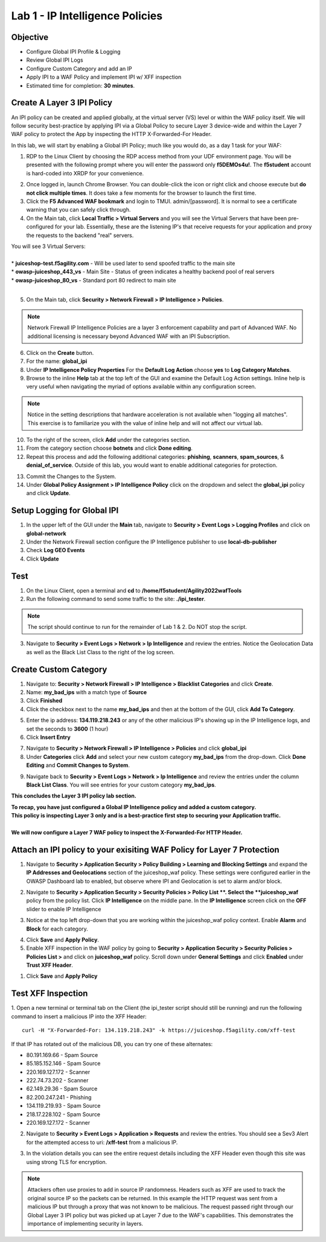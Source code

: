 Lab 1 - IP Intelligence Policies
---------------------------------------
Objective
~~~~~~~~~

- Configure Global IPI Profile & Logging
- Review Global IPI Logs
- Configure Custom Category and add an IP 
- Apply IPI to a WAF Policy and implement IPI w/ XFF inspection

- Estimated time for completion: **30** **minutes**.

Create A Layer 3 IPI Policy
~~~~~~~~~~~~~~~~~~~~~~~~~~~~~
An IPI policy can be created and applied globally, at the virtual server (VS) level or within the WAF policy itself. 
We will follow security best-practice by applying IPI via a Global Policy to secure Layer 3 device-wide and within the Layer 7 WAF policy to protect the App by inspecting the HTTP X-Forwarded-For Header.

.. image:: ../images/ipi_options.png
  :width: 600 px

In this lab, we will start by enabling a Global IPI Policy; much like you would do, as a day 1 task for your WAF:

#. RDP to the Linux Client by choosing the RDP access method from your UDF environment page. You will be presented with the following prompt where you will enter the password only **f5DEMOs4u!**. The **f5student** account is hard-coded into XRDP for your convenience. 

.. image:: ../images/xrdp.png
  :width: 600 px

2. Once logged in, launch Chrome Browser. You can double-click the icon or right click and choose execute but **do not click multiple times**. It does take a few moments for the browser to launch the first time. 

#. Click the **F5 Advanced WAF bookmark** and login to TMUI. admin/[password]. It is normal to see a certificate warning that you can safely click through. 

#. On the Main tab, click **Local Traffic > Virtual Servers** and you will see the Virtual Servers that have been pre-configured for your lab. Essentially, these are the listening IP's that receive requests for your application and proxy the requests to the backend "real" servers.

| You will see 3 Virtual Servers: 

.. image:: ../images/virtual_servers.png
  :width: 600 px

|

| * **juiceshop-test.f5agility.com** - Will be used later to send spoofed traffic to the main site
| * **owasp-juiceshop_443_vs** - Main Site - Status of green indicates a healthy backend pool of real servers 
| * **owasp-juiceshop_80_vs** - Standard port 80 redirect to main site

| 

5. On the Main tab, click **Security > Network Firewall > IP Intelligence > Policies**. 

.. image:: ../images/ipi.png
  :width: 600 px

.. NOTE:: Network Firewall IP Intelligence Policies are a layer 3 enforcement capability and part of Advanced WAF. No additional licensing is necessary beyond Advanced WAF with an IPI Subscription. 

6. Click on the **Create** button.

#. For the name:  **global_ipi** 

#. Under **IP Intelligence Policy Properties** For the **Default Log Action** choose **yes** to **Log Category Matches**.

#. Browse to the inline **Help** tab at the top left of the GUI and examine the Default Log Action settings. Inline help is very useful when navigating the myriad of options available within any configuration screen.

.. NOTE:: Notice in the setting descriptions that hardware acceleration is not available when "logging all matches". This exercise is to familiarize you with the value of inline help and will not affect our virtual lab.

10. To the right of the screen, click **Add** under the categories section. 

#. From the category section choose **botnets** and click **Done editing**.

#. Repeat this process and add the following additional categories: **phishing**, **scanners**, **spam_sources**, & **denial_of_service**. Outside of this lab, you would want to enable additional categories for protection.  

.. image:: ../images/ipi_global.png
  :width: 600 px

13. Commit the Changes to the System.

#. Under **Global Policy Assignment > IP Intelligence Policy** click on the dropdown and select the **global_ipi** policy and click **Update**.

.. image:: ../images/global_policy.png
  :width: 600 px

Setup Logging for Global IPI
~~~~~~~~~~~~~~~~~~~~~~~~~~~~~
#. In the upper left of the GUI under the **Main** tab, navigate to **Security > Event Logs > Logging Profiles** and click on **global-network**
#. Under the Network Firewall section configure the IP Intelligence publisher to use **local-db-publisher**
#. Check **Log GEO Events**
#. Click **Update**

.. image:: ../images/ipi_global_log.png
  :width: 600 px

Test 
~~~~~~~~~~~~~~~~
#. On the Linux Client, open a terminal and **cd** to **/home/f5student/Agility2022wafTools**
#. Run the following command to send some traffic to the site: **./ipi_tester**.

.. NOTE:: The script should continue to run for the remainder of Lab 1 & 2. Do NOT stop the script. 

3. Navigate to **Security > Event Logs > Network > Ip Intelligence** and review the entries. Notice the Geolocation Data as well as the Black List Class to the right of the log screen. 

.. image:: ../images/global_event.png
  :width: 600 px

Create Custom Category 
~~~~~~~~~~~~~~~~~~~~~~~~~~~~~
#. Navigate to: **Security > Network Firewall > IP Intelligence > Blacklist Categories** and click **Create**.
#. Name: **my_bad_ips** with a match type of **Source**
#. Click **Finished**
#. Click the checkbox next to the name **my_bad_ips** and then at the bottom of the GUI, click **Add To Category**.

.. image:: ../images/add_to_cat.png
  :width: 600 px

5. Enter the ip address: **134.119.218.243** or any of the other malicious IP's showing up in the IP Intelligence logs, and set the seconds to **3600** (1 hour)
#. Click **Insert Entry**

.. image:: ../images/add_ip.png
  :width: 600 px

7. Navigate to **Security > Network Firewall > IP Intelligence > Policies** and click **global_ipi**

#. Under **Categories** click **Add** and select your new custom category **my_bad_ips** from the drop-down. Click **Done Editing** and **Commit Changes to System**.

.. image:: ../images/my_bad_ips.png
  :width: 600 px


9. Navigate back to **Security > Event Logs > Network > Ip Intelligence** and review the entries under the column **Black List Class**. You will see entries for your custom category **my_bad_ips**. 

.. image:: ../images/my_bad_ips_log.png
  :width: 600 px

**This concludes the Layer 3 IPI policy lab section.** 

| **To recap, you have just configured a Global IP Intelligence policy and added a custom category.**
| **This policy is inspecting Layer 3 only and is a best-practice first step to securing your Application traffic.**

|

| **We will now configure a Layer 7 WAF policy to inspect the X-Forwarded-For HTTP Header.**


Attach an IPI policy to your exisiting WAF Policy for Layer 7 Protection 
~~~~~~~~~~~~~~~~~~~~~~~~~~~~~~~~~~~~~~~~~~~~~~~~~~~~~~~~~~~~~~~~~~~~~~~~

#. Navigate to **Security > Application Security > Policy Building > Learning and Blocking Settings** and expand the **IP Addresses and Geolocations** section of the juiceshop_waf policy. These settings were configured earlier in the OWASP Dashboard lab to enabled, but observe where IPI and Geolocation is set to alarm and/or block.  

.. image:: ../images/ipi_waf.png
  :width: 600 px

2. Navigate to **Security > Application Security > Security Policies > Policy List **. Select the **juiceshop_waf** policy from the policy list. Click **IP Intelligence** on the middle pane. In the **IP Intelligence** screen click on the **OFF** slider to enable IP Intelligence

.. image:: ../images/enable_ipi.png
  :width: 600 px
 
3. Notice at the top left drop-down that you are working within the juiceshop_waf policy context. Enable **Alarm** and **Block** for each category. 

.. image:: ../images/waf_ipi.png
  :width: 600 px

4. Click **Save** and **Apply Policy**. 

5. Enable XFF inspection in the WAF policy by going to **Security > Application Security > Security Policies > Policies List >** and click on **juiceshop_waf** policy. Scroll down under **General Settings** and click **Enabled** under **Trust XFF Header**.  

.. image:: ../images/mod4lab1-xff.png
  :width: 600 px

#. Click **Save** and **Apply Policy**

Test XFF Inspection
~~~~~~~~~~~~~~~~~~~~
1. Open a new terminal or terminal tab on the Client (the ipi_tester script should still be running) and run the following command to insert a malicious IP into the XFF Header: 
::  

  curl -H "X-Forwarded-For: 134.119.218.243" -k https://juiceshop.f5agility.com/xff-test

| If that IP has rotated out of the malicious DB, you can try one of these alternates:

* 80.191.169.66 - Spam Source
* 85.185.152.146 - Spam Source
* 220.169.127.172 - Scanner
* 222.74.73.202 - Scanner
* 62.149.29.36 - Spam Source
* 82.200.247.241 - Phishing
* 134.119.219.93 - Spam Source
* 218.17.228.102 - Spam Source
* 220.169.127.172 - Scanner


2. Navigate to **Security > Event Logs > Application > Requests** and review the entries. You should see a Sev3 Alert for the attempted access to uri: **/xff-test** from a malicious IP. 

.. image:: ../images/events.png
  :width: 600 px

3. In the violation details you can see the entire request details including the XFF Header even though this site was using strong TLS for encryption. 

.. NOTE:: Attackers often use proxies to add in source IP randomness. Headers such as XFF are used to track the original source IP so the packets can be returned. In this example the HTTP request was sent from a malicious IP but through a proxy that was not known to be malicious. The request passed right through our Global Layer 3 IPI policy but was picked up at Layer 7 due to the WAF's capabilities. This demonstrates the importance of implementing security in layers. 


